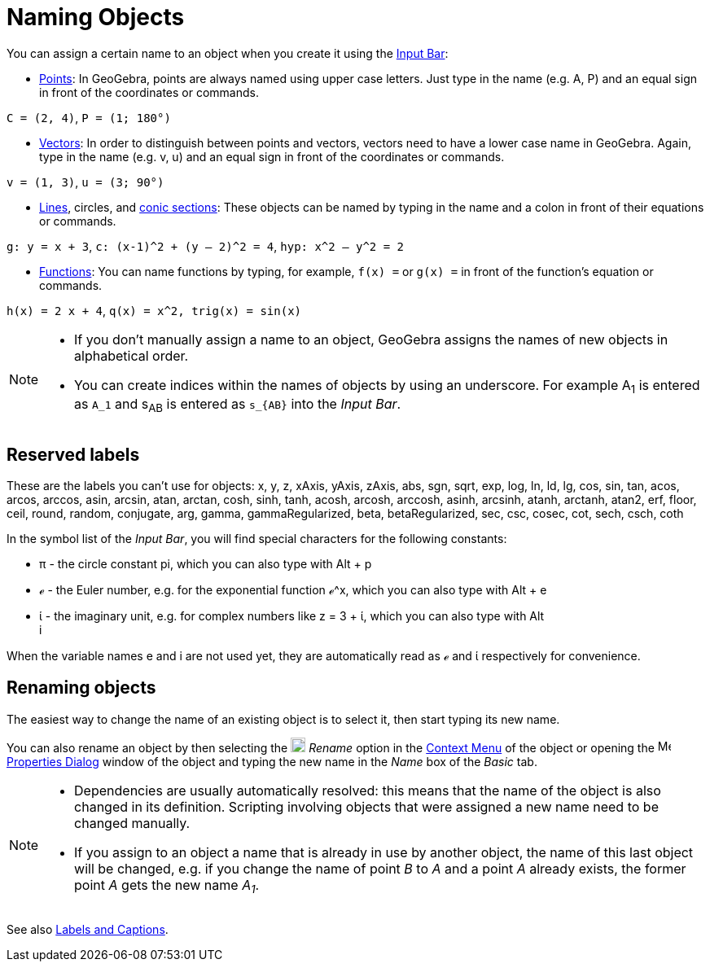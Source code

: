 = Naming Objects
:page-en: Naming_Objects
ifdef::env-github[:imagesdir: /en/modules/ROOT/assets/images]

You can assign a certain name to an object when you create it using the xref:/Input_Bar.adoc[Input Bar]:

* xref:/Points_and_Vectors.adoc[Points]: In GeoGebra, points are always named using upper case letters. Just type in the
name (e.g. A, P) and an equal sign in front of the coordinates or commands.

[EXAMPLE]
====

`++C = (2, 4)++`, `++ P = (1; 180°)++`

====

* xref:/Points_and_Vectors.adoc[Vectors]: In order to distinguish between points and vectors, vectors need to have a
lower case name in GeoGebra. Again, type in the name (e.g. v, u) and an equal sign in front of the coordinates or
commands.

[EXAMPLE]
====

`++v = (1, 3)++`, `++ u = (3; 90°)++`

====

* xref:/Lines_and_Axes.adoc[Lines], circles, and xref:/Conic_sections.adoc[conic sections]: These objects can be named
by typing in the name and a colon in front of their equations or commands.

[EXAMPLE]
====

`++g: y = x + 3++`, `++c: (x-1)^2 + (y – 2)^2 = 4++`, `++hyp: x^2 – y^2 = 2++`

====

* xref:/Functions.adoc[Functions]: You can name functions by typing, for example, `++f(x) =++` or `++g(x) =++` in front
of the function’s equation or commands.

[EXAMPLE]
====

`++h(x) = 2 x + 4++`, `++q(x) = x^2, trig(x) = sin(x)++`

====

[NOTE]
====

* If you don’t manually assign a name to an object, GeoGebra assigns the names of new objects in alphabetical order.
* You can create indices within the names of objects by using an underscore. For example A~1~ is entered as `++A_1++`
and s~AB~ is entered as `++s_{AB}++` into the _Input Bar_.

====

== Reserved labels

These are the labels you can't use for objects: x, y, z, xAxis, yAxis, zAxis, abs, sgn, sqrt, exp, log, ln, ld, lg, cos,
sin, tan, acos, arcos, arccos, asin, arcsin, atan, arctan, cosh, sinh, tanh, acosh, arcosh, arccosh, asinh, arcsinh,
atanh, arctanh, atan2, erf, floor, ceil, round, random, conjugate, arg, gamma, gammaRegularized, beta, betaRegularized,
sec, csc, cosec, cot, sech, csch, coth

In the symbol list of the _Input Bar_, you will find special characters for the following constants:

* π - the circle constant pi, which you can also type with [.kcode]#Alt# + [.kcode]#p#
* ℯ - the Euler number, e.g. for the exponential function ℯ^x, which you can also type with [.kcode]#Alt# + [.kcode]#e#
* ί - the imaginary unit, e.g. for complex numbers like z = 3 + ί, which you can also type with [.kcode]#Alt# +
[.kcode]#i#

When the variable names e and i are not used yet, they are automatically read as ℯ and ί respectively for convenience.

== Renaming objects

The easiest way to change the name of an existing object is to select it, then start typing its new name.

You can also rename an object by then selecting the
image:18px-Menu-edit-rename.svg.png[Menu-edit-rename.svg,width=18,height=18] _Rename_ option in the
xref:/Context_Menu.adoc[Context Menu] of the object or opening the
image:16px-Menu-options.svg.png[Menu-options.svg,width=16,height=16] xref:/Properties_Dialog.adoc[Properties Dialog]
window of the object and typing the new name in the _Name_ box of the _Basic_ tab.

[NOTE]
====

* Dependencies are usually automatically resolved: this means that the name of the object is also changed in its
definition. Scripting involving objects that were assigned a new name need to be changed manually.
* If you assign to an object a name that is already in use by another object, the name of this last object will be
changed, e.g. if you change the name of point _B_ to _A_ and a point _A_ already exists, the former point _A_ gets the
new name _A~1~_.

====

See also xref:/Labels_and_Captions.adoc[Labels and Captions].
